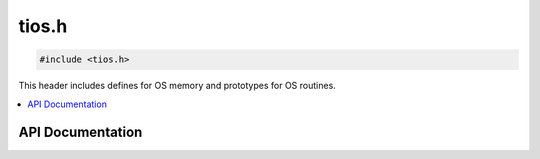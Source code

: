 .. _tios_h:

tios.h
======

.. code-block:: c

    #include <tios.h>

This header includes defines for OS memory and prototypes for OS routines.

.. contents:: :local:
   :depth: 3

API Documentation
-----------------

.. doxygenfile:: tios.h
   :project: CE C/C++ Toolchain
